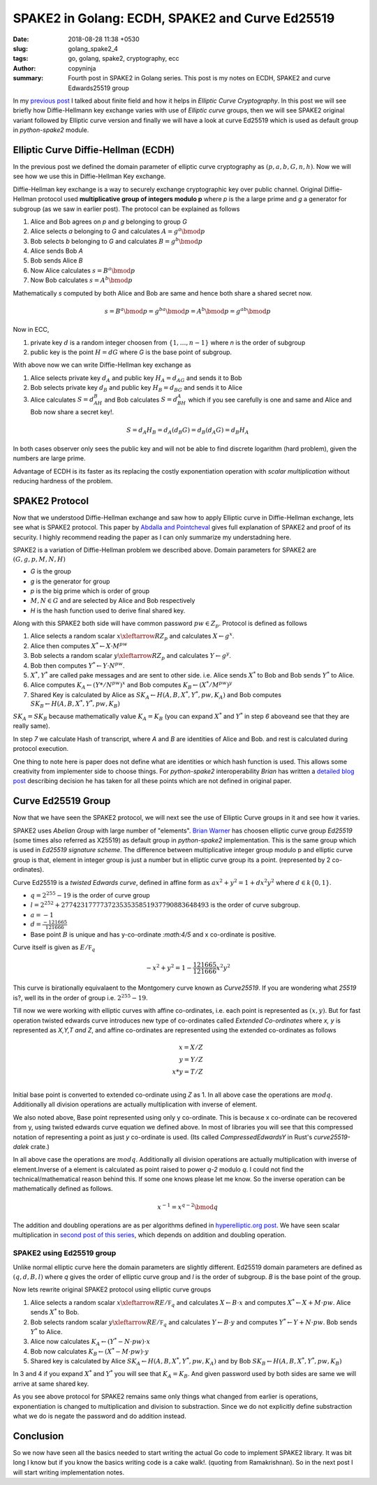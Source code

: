 SPAKE2 in Golang: ECDH, SPAKE2 and Curve Ed25519
################################################

:date: 2018-08-28 11:38 +0530
:slug: golang_spake2_4
:tags: go, golang, spake2, cryptography, ecc
:author: copyninja
:summary: Fourth post in SPAKE2 in Golang series. This post is my notes on
          ECDH, SPAKE2 and curve Edwards25519 group

In my `previous post <https://copyninja.info/blog/golang_spake2_3.html>`_  I
talked about finite field and how it helps in *Elliptic Curve Cryptography*. In
this post we will see briefly how Diffie-Hellmann key exchange varies with use
of *Elliptic curve* groups, then we will see SPAKE2 original variant followed by
Elliptic curve version and finally we will have a look at curve Ed25519 which is
used as default group in *python-spake2* module.

Elliptic Curve Diffie-Hellman (ECDH)
====================================

In the previous post we defined the domain parameter of elliptic curve
cryptography as :math:`(p, a, b, G, n, h)`. Now we will see how we use this in
Diffie-Hellman Key exchange.

Diffie-Hellman key exchange is a way to securely exchange cryptographic key over
public channel. Original Diffie-Hellman protocol used **multiplicative group of
integers modulo p** where `p` is the a large prime and `g` a generator for
subgroup (as we saw in earlier post). The protocol can be explained as follows

1. Alice and Bob agrees on `p` and `g` belonging to group `G`
2. Alice selects `a` belonging to `G` and calculates :math:`A = g^a \bmod{p}`
3. Bob selects `b` belonging to `G` and calculates :math:`B = g^b \bmod{p}`
4. Alice sends Bob `A`
5. Bob sends Alice `B`
6. Now Alice calculates :math:`s = B^a \bmod{p}`
7. Now Bob calculates :math:`s = A^b \bmod{p}`

Mathematically `s` computed by both Alice and  Bob are same and hence both
share a shared secret now.

.. math::

   s = B^a \bmod{p} = g^{ba} \bmod{p} = A^b \bmod{p} = g^{ab} \bmod{p}


Now in ECC,

1. private key :math:`d` is a random integer choosen from :math:`\{1, \dots, n -
   1\}` where `n` is the order of subgroup
2. public key is the point :math:`H = dG` where `G` is the base point of
   subgroup.

With above now we can write Diffie-Hellman key exchange as

1. Alice selects private key :math:`d_A` and public key :math:`H_A = d_AG` and
   sends it to Bob
2. Bob selects private key :math:`d_B` and public key :math:`H_B = d_BG` and
   sends it to Alice
3. Alice calculates :math:`S = d_AH_B` and Bob calculates :math:`S = d_BH_A`
   which if you see carefully is one and same and Alice and Bob now share a
   secret key!.

.. math::

   S = d_A H_B = d_A (d_B G) = d_B (d_A G) = d_B H_A


In both cases observer only sees the public key and will not be able to find
discrete logarithm (hard problem), given the numbers are large prime.

Advantage of ECDH is its faster as its replacing the costly exponentiation
operation with *scalar multiplication* without reducing hardness of the problem.

SPAKE2 Protocol
===============

Now that we understood Diffie-Hellman exchange and saw how to apply Elliptic
curve in Diffie-Hellman exchange, lets see what is SPAKE2 protocol. This paper
by `Abdalla and Pointcheval
<https://www.di.ens.fr/~pointche/Documents/Papers/2005_rsa.pdf>`_ gives full
explanation of SPAKE2 and proof of its security. I highly recommend reading the
paper as I can only summarize my understadning here.

SPAKE2 is a variation of Diffie-Hellman problem we described above. Domain
parameters for SPAKE2 are :math:`(G, g, p, M, N, H)`

* `G` is the group
* `g` is the generator for group
* `p` is the big prime which is order of group
* :math:`M, N \in G` and are selected by Alice and Bob respectively
* `H` is the hash function used to derive final shared key.

Along with this SPAKE2 both side will have common password :math:`pw \in Z_p`.
Protocol is defined as follows

1. Alice selects a random scalar :math:`x \xleftarrow{R} Z_p` and
   calculates :math:`X \leftarrow g^x`.
2. Alice then computes :math:`X^* \leftarrow X \cdot M^{pw}`
3. Bob selects a random scalar :math:`y \xleftarrow{R} Z_p` and calculates
   :math:`Y \leftarrow g^y`.
4. Bob then computes :math:`Y^* \leftarrow Y \cdot N^{pw}`.
5. :math:`X^*, Y^*` are called pake messages and are sent to other side. i.e.
   Alice sends :math:`X^*` to Bob and Bob sends :math:`Y^*` to Alice.
6. Alice computes :math:`K_A \leftarrow (Y*/N^{pw})^x` and Bob computes :math:`K_B
   \leftarrow (X^*/M^{pw})^y`
7. Shared Key is calculated by Alice as :math:`SK_A \leftarrow
   H(A,B,X^*,Y^*,pw,K_A)` and Bob computes :math:`SK_B \leftarrow H(A,B,X^*,Y^*,
   pw, K_B)`

:math:`SK_A = SK_B` because mathematically value :math:`K_A = K_B` (you can
expand :math:`X^*` and :math:`Y^*` in step `6` aboveand see that they are really
same).

In step `7` we calculate Hash of transcript, where `A` and `B` are identities of
Alice and Bob. and rest is calculated during protocol execution.

One thing to note here is paper does not define what are identities or which
hash function is used. This allows some creativity from implementer side to
choose things. For *python-spake2* interoperability *Brian* has written a
`detailed blog post <http://www.lothar.com/blog/57-SPAKE2-Interoperability/>`_
describing decision he has taken for all these points which are not defined in
original paper.


Curve Ed25519 Group
===================

Now that we have seen the SPAKE2 protocol, we will next see the use of Elliptic
Curve groups in it and see how it varies.

SPAKE2 uses *Abelian Group* with large number of "elements". `Brian Warner
<http://lothar.com/blog/>`_ has choosen elliptic curve group *Ed25519* (some
times also referred as X25519) as default group in *python-spake2*
implementation. This is the same group which is used in *Ed25519 signature
scheme*. The difference between multiplicative integer group modulo p and
elliptic curve group is that, element in integer group is just a number but in
elliptic curve group its a point. (represented by 2 co-ordinates).

Curve Ed25519 is a *twisted Edwards curve*, defined in affine form as
:math:`ax^2 + y^2 = 1 + dx^2y^2` where :math:`d \in k\{0,1\}`.

* :math:`q = 2^{255} - 19` is the order of curve group
* :math:`l = 2^{252} + 27742317777372353535851937790883648493` is the order of
  curve subgroup.
* :math:`a = -1`
* :math:`d = \frac{-121665}{121666}`
* Base point :math:`B` is unique and has y-co-ordinate `:math:4/5` and x
  co-ordinate is positive.

Curve itself is given as :math:`E/\mathbb F_q`

.. math::

   -x^2 + y^2 = 1 - \frac{121665}{121666} x^2y^2

This curve is birationally equivalaent to the Montgomery curve known as
*Curve25519*. If you are wondering what *25519* is?, well its in the order of
group i.e. :math:`2^{255} - 19`.

Till now we were working with elliptic curves with affine co-ordinates, i.e.
each point is represented as :math:`(x,y)`. But for fast operation twisted
edwards curve introduces new type of co-ordinates called *Extended Co-ordinates*
where *x, y* is represented as *X,Y,T and Z*, and affine co-ordinates are
represented using the extended co-ordinates as follows

.. math::

   x = X/Z \\
   y = Y/Z \\
   x*y = T/Z \\

Initial base point is converted to extended co-ordinate using `Z` as 1. In all
above case the operations are :math:`mod q`. Additionally all division
operations are actually multiplication with inverse of element.

We also noted above, Base point represented using only y co-ordinate. This is
because x co-ordinate can be recovered from y, using twisted edwards curve
equation we defined above. In most of libraries you will see that this
compressed notation of representing a point as just `y` co-ordinate is used.
(Its called *CompressedEdwardsY* in Rust's *curve25519-dalek* crate.)

In all above case the operations are :math:`mod q`. Additionally all division
operations are actually multiplication with inverse of element.Inverse of a
element is calculated as point raised to power `q-2` modulo `q`. I could not
find the technical/mathematical reason behind this. If some one knows please let
me know. So the inverse operation can be mathematically defined as follows.

.. math::

   x^{-1} = x^{q - 2} \bmod{q}

The addition and doubling operations are as per algorithms defined in
`hyperelliptic.org post
<http://www.hyperelliptic.org/EFD/g1p/auto-twisted-extended-1.html>`_. We have
seen scalar multiplication in `second post of this series
<https://copyninja.info/blog/golang_spake2_2.html>`_, which depends on addition
and doubling operation.


SPAKE2 using Ed25519 group
--------------------------

Unlike normal elliptic curve here the domain parameters are slightly different.
Ed25519 domain parameters are defined as :math:`(q, d, B, l)` where `q` gives
the order of elliptic curve group and `l` is the order of subgroup. `B` is the
base point of the group.

Now lets rewrite original SPAKE2 protocol using elliptic curve groups

1. Alice selects a random scalar :math:`x \xleftarrow{R} E/\mathbb F_q` and calculates
   :math:`X \leftarrow B \cdot x` and computes :math:`X^* \leftarrow X + M \cdot
   pw`. Alice sends :math:`X^*` to Bob.
2. Bob selects random scalar :math:`y \xleftarrow{R} E/\mathbb F_q` and
   calculates :math:`Y \leftarrow B \cdot y` and computes :math:`Y^* \leftarrow
   Y + N \cdot pw`. Bob sends :math:`Y^*` to Alice.
3. Alice now calculates :math:`K_A \leftarrow (Y^* - N \cdot pw) \cdot x`
4. Bob now calculates :math:`K_B \leftarrow (X^* - M \cdot pw) \cdot y`
5. Shared key is calculated by Alice :math:`SK_A \leftarrow H(A, B, X^*, Y^*,
   pw, K_A)` and by Bob :math:`SK_B \leftarrow H(A,B, X^*, Y^*, pw, K_B)`

In 3 and 4 if you expand :math:`X^*` and :math:`Y^*` you will see that
:math:`K_A = K_B`. And given password used by both sides are same we will arrive
at same shared key.

As you see above protocol for SPAKE2 remains same only things what changed from
earlier is operations, exponentiation is changed to multiplication and division
to substraction. Since we do not explicitly define substraction what we do is
negate the password and do addition instead.

Conclusion
==========

So we now have seen all the basics needed to start writing the actual Go code to
implement SPAKE2 library. It was bit long I know but if you know the basics
writing code is a cake walk!. (quoting from Ramakrishnan). So in the next post I
will start writing implementation notes.
